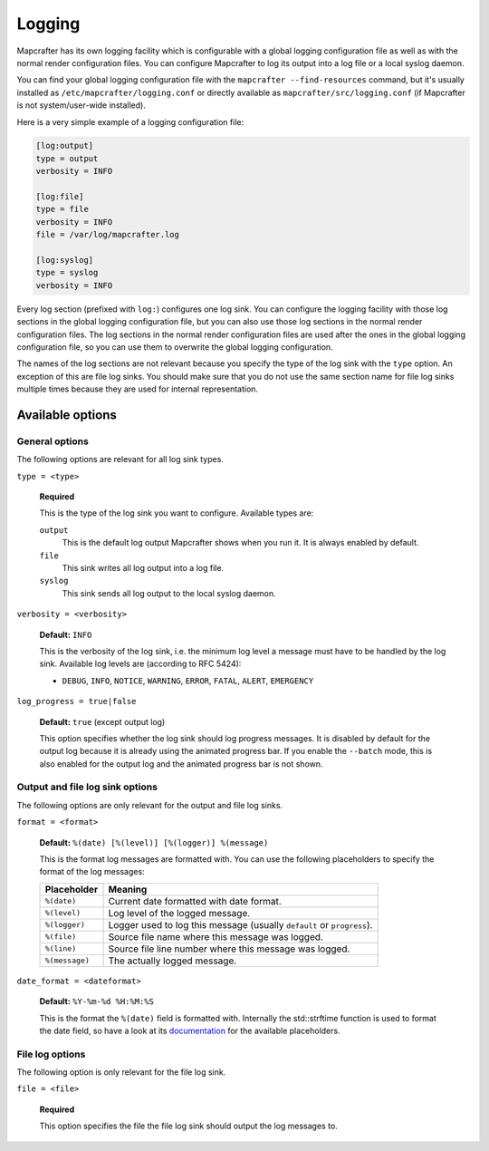 =======
Logging
=======

Mapcrafter has its own logging facility which is configurable with a global logging
configuration file as well as with the normal render configuration files. You can
configure Mapcrafter to log its output into a log file or a local syslog daemon.

You can find your global logging configuration file with the ``mapcrafter --find-resources``
command, but it's usually installed as ``/etc/mapcrafter/logging.conf`` or directly
available as ``mapcrafter/src/logging.conf`` (if Mapcrafter is not system/user-wide
installed).

Here is a very simple example of a logging configuration file:

.. code-block:: ini

    [log:output]
    type = output
    verbosity = INFO
    
    [log:file]
    type = file
    verbosity = INFO
    file = /var/log/mapcrafter.log
    
    [log:syslog]
    type = syslog
    verbosity = INFO

Every log section (prefixed with ``log:``) configures one log sink.
You can configure the logging facility with those log sections in the global logging
configuration file, but you can also use those log sections in the normal render
configuration files. The log sections in the normal render configuration files are used
after the ones in the global logging configuration file, so you can use them to overwrite
the global logging configuration.

The names of the log sections are not relevant because you specify the type of the log
sink with the ``type`` option. An exception of this are file log sinks. You should make
sure that you do not use the same section name for file log sinks multiple times because
they are used for internal representation.

Available options
=================

General options
---------------

The following options are relevant for all log sink types.

``type = <type>``

    **Required**
    
    This is the type of the log sink you want to configure. Available types are:
    
    ``output``
      This is the default log output Mapcrafter shows when you run it. It is always
      enabled by default.
    ``file``
      This sink writes all log output into a log file.
    ``syslog``
      This sink sends all log output to the local syslog daemon.

``verbosity = <verbosity>``

    **Default:** ``INFO``
    
    This is the verbosity of the log sink, i.e. the minimum log level a message must
    have to be handled by the log sink. Available log levels are (according to RFC 5424):
    
    * ``DEBUG``, ``INFO``, ``NOTICE``, ``WARNING``, ``ERROR``, ``FATAL``, ``ALERT``,
      ``EMERGENCY``

``log_progress = true|false``

    **Default:** ``true`` (except output log)
    
    This option specifies whether the log sink should log progress messages.
    It is disabled by default for the output log because it is already using the
    animated progress bar. If you enable the ``--batch`` mode, this is also enabled for
    the output log and the animated progress bar is not shown.

Output and file log sink options
--------------------------------

The following options are only relevant for the output and file log sinks.

``format = <format>``

    **Default:** ``%(date) [%(level)] [%(logger)] %(message)``
    
    This is the format log messages are formatted with. You can use the following
    placeholders to specify the format of the log messages:
    
    =============== =======
    Placeholder     Meaning
    =============== =======
    ``%(date)``     Current date formatted with date format.
    ``%(level)``    Log level of the logged message.
    ``%(logger)``   Logger used to log this message (usually ``default`` or ``progress``).
    ``%(file)``     Source file name where this message was logged.
    ``%(line)``     Source file line number where this message was logged.
    ``%(message)``  The actually logged message.
    =============== =======


``date_format = <dateformat>``

    **Default:** ``%Y-%m-%d %H:%M:%S``
    
    This is the format the ``%(date)`` field is formatted with. Internally the
    std::strftime function is used to format the date field, so have a look at its
    `documentation <http://en.cppreference.com/w/cpp/chrono/c/strftime>`_ for the
    available placeholders.

File log options
----------------

The following option is only relevant for the file log sink.

``file = <file>``

    **Required**
    
    This option specifies the file the file log sink should output the log messages
    to.
